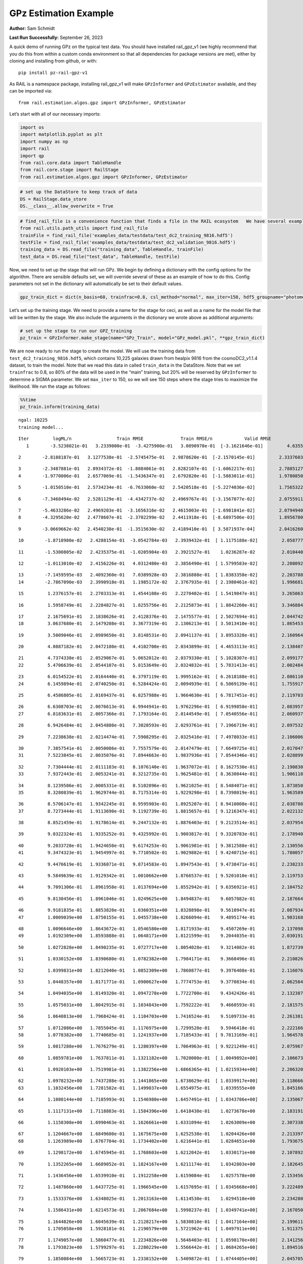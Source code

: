 GPz Estimation Example
======================

**Author:** Sam Schmidt

**Last Run Successfully:** September 26, 2023

A quick demo of running GPz on the typical test data. You should have
installed rail_gpz_v1 (we highly recommend that you do this from within
a custom conda environment so that all dependencies for package versions
are met), either by cloning and installing from github, or with:

::

   pip install pz-rail-gpz-v1

As RAIL is a namespace package, installing rail_gpz_v1 will make
``GPzInformer`` and ``GPzEstimator`` available, and they can be imported
via:

::

   from rail.estimation.algos.gpz import GPzInformer, GPzEstimator

Let’s start with all of our necessary imports:

.. code:: ipython3

    import os
    import matplotlib.pyplot as plt
    import numpy as np
    import rail
    import qp
    from rail.core.data import TableHandle
    from rail.core.stage import RailStage
    from rail.estimation.algos.gpz import GPzInformer, GPzEstimator

.. code:: ipython3

    # set up the DataStore to keep track of data
    DS = RailStage.data_store
    DS.__class__.allow_overwrite = True

.. code:: ipython3

    # find_rail_file is a convenience function that finds a file in the RAIL ecosystem   We have several example data files that are copied with RAIL that we can use for our example run, let's grab those files, one for training/validation, and the other for testing:
    from rail.utils.path_utils import find_rail_file
    trainFile = find_rail_file('examples_data/testdata/test_dc2_training_9816.hdf5')
    testFile = find_rail_file('examples_data/testdata/test_dc2_validation_9816.hdf5')
    training_data = DS.read_file("training_data", TableHandle, trainFile)
    test_data = DS.read_file("test_data", TableHandle, testFile)

Now, we need to set up the stage that will run GPz. We begin by defining
a dictionary with the config options for the algorithm. There are
sensible defaults set, we will override several of these as an example
of how to do this. Config parameters not set in the dictionary will
automatically be set to their default values.

.. code:: ipython3

    gpz_train_dict = dict(n_basis=60, trainfrac=0.8, csl_method="normal", max_iter=150, hdf5_groupname="photometry") 

Let’s set up the training stage. We need to provide a name for the stage
for ceci, as well as a name for the model file that will be written by
the stage. We also include the arguments in the dictionary we wrote
above as additional arguments:

.. code:: ipython3

    # set up the stage to run our GPZ_training
    pz_train = GPzInformer.make_stage(name="GPz_Train", model="GPz_model.pkl", **gpz_train_dict)

We are now ready to run the stage to create the model. We will use the
training data from ``test_dc2_training_9816.hdf5``, which contains
10,225 galaxies drawn from healpix 9816 from the cosmoDC2_v1.1.4
dataset, to train the model. Note that we read this data in called
``train_data`` in the DataStore. Note that we set ``trainfrac`` to 0.8,
so 80% of the data will be used in the “main” training, but 20% will be
reserved by ``GPzInformer`` to determine a SIGMA parameter. We set
``max_iter`` to 150, so we will see 150 steps where the stage tries to
maximize the likelihood. We run the stage as follows:

.. code:: ipython3

    %%time
    pz_train.inform(training_data)


.. parsed-literal::

    ngal: 10225
    training model...


.. parsed-literal::

    Iter	 logML/n 		 Train RMSE		 Train RMSE/n		 Valid RMSE		 Valid MLL		 Time    
       1	-3.5238021e-01	 3.2339000e-01	-3.4275900e-01	 3.0890970e-01	[-3.1621646e-01]	 4.6355295e-01


.. parsed-literal::

       2	-2.8188187e-01	 3.1277538e-01	-2.5745475e-01	 2.9878620e-01	[-2.1570145e-01]	 2.3337603e-01


.. parsed-literal::

       3	-2.3487881e-01	 2.8934372e-01	-1.8884061e-01	 2.8282107e-01	[-1.6062217e-01]	 2.7885127e-01
       4	-1.9770006e-01	 2.6577069e-01	-1.5436347e-01	 2.6792820e-01	[-1.5883011e-01]	 1.9780850e-01


.. parsed-literal::

       5	-1.0150510e-01	 2.5734234e-01	-6.7633060e-02	 2.5420518e-01	[-5.2274036e-02]	 1.7565322e-01


.. parsed-literal::

       6	-7.3468494e-02	 2.5281129e-01	-4.4342737e-02	 2.4969767e-01	[-3.1567077e-02]	 2.0755911e-01


.. parsed-literal::

       7	-5.4633286e-02	 2.4969203e-01	-3.1656316e-02	 2.4615003e-01	[-1.6981841e-02]	 2.0794940e-01
       8	-4.3295620e-02	 2.4778607e-01	-2.3702299e-02	 2.4411918e-01	[-8.6897506e-03]	 1.8956780e-01


.. parsed-literal::

       9	-3.0669662e-02	 2.4540238e-01	-1.3515630e-02	 2.4189410e-01	[ 3.5871937e-04]	 2.0416260e-01


.. parsed-literal::

      10	-1.8718980e-02	 2.4288154e-01	-3.0542784e-03	 2.3939432e-01	[ 1.1175188e-02]	 2.0587778e-01


.. parsed-literal::

      11	-1.5300805e-02	 2.4235375e-01	-1.0205904e-03	 2.3921527e-01	  1.0236287e-02 	 2.0104408e-01


.. parsed-literal::

      12	-1.0113010e-02	 2.4156226e-01	 4.0312480e-03	 2.3856490e-01	[ 1.5799583e-02]	 2.2080922e-01


.. parsed-literal::

      13	-7.1459595e-03	 2.4092360e-01	 7.0389928e-03	 2.3816888e-01	[ 1.8383358e-02]	 2.2037888e-01
      14	-2.7867090e-03	 2.3990918e-01	 1.1985172e-02	 2.3767935e-01	[ 2.1980461e-02]	 1.9966817e-01


.. parsed-literal::

      15	 1.2376157e-01	 2.2703313e-01	 1.4544108e-01	 2.2270402e-01	[ 1.5419047e-01]	 3.2650638e-01


.. parsed-literal::

      16	 1.5958749e-01	 2.2284827e-01	 1.8255756e-01	 2.2125873e-01	[ 1.8842260e-01]	 3.3468843e-01


.. parsed-literal::

      17	 2.1675691e-01	 2.1838626e-01	 2.4128376e-01	 2.1475577e-01	[ 2.5027694e-01]	 2.0447421e-01
      18	 3.0637680e-01	 2.1479208e-01	 3.3677319e-01	 2.1306213e-01	[ 3.5013410e-01]	 1.8654537e-01


.. parsed-literal::

      19	 3.5009046e-01	 2.0989650e-01	 3.8148531e-01	 2.0941137e-01	[ 3.8953328e-01]	 2.1609640e-01


.. parsed-literal::

      20	 4.0887182e-01	 2.0472180e-01	 4.4102700e-01	 2.0343899e-01	[ 4.4653113e-01]	 2.1384072e-01


.. parsed-literal::

      21	 4.7374338e-01	 2.0529067e-01	 5.0652012e-01	 2.0379330e-01	[ 5.1028307e-01]	 2.0991778e-01
      22	 5.4706639e-01	 2.0544107e-01	 5.8153649e-01	 2.0324832e-01	[ 5.7831413e-01]	 2.0024848e-01


.. parsed-literal::

      23	 6.0154522e-01	 2.0164440e-01	 6.3797119e-01	 1.9995162e-01	[ 6.2618188e-01]	 2.0861101e-01
      24	 6.1459894e-01	 2.0740250e-01	 6.5284424e-01	 2.0094939e-01	[ 6.5069139e-01]	 1.7559171e-01


.. parsed-literal::

      25	 6.4586805e-01	 2.0169437e-01	 6.8257988e-01	 1.9664630e-01	[ 6.7817451e-01]	 2.1197033e-01


.. parsed-literal::

      26	 6.6308703e-01	 2.0076613e-01	 6.9944941e-01	 1.9762296e-01	[ 6.9199858e-01]	 2.0839572e-01
      27	 6.8183631e-01	 2.0057366e-01	 7.1793164e-01	 2.0144549e-01	[ 7.0540556e-01]	 2.0609379e-01


.. parsed-literal::

      28	 6.9426484e-01	 2.0454880e-01	 7.3020593e-01	 2.0293761e-01	[ 7.1966719e-01]	 2.0975327e-01


.. parsed-literal::

      29	 7.2238638e-01	 2.0214474e-01	 7.5908295e-01	 2.0325416e-01	[ 7.4978033e-01]	 2.1060061e-01


.. parsed-literal::

      30	 7.3857541e-01	 2.0050086e-01	 7.7557579e-01	 2.0147479e-01	[ 7.6649725e-01]	 2.0170474e-01
      31	 7.5223845e-01	 2.0035076e-01	 7.8944663e-01	 1.9837936e-01	[ 7.8544346e-01]	 2.0288992e-01


.. parsed-literal::

      32	 7.7304444e-01	 2.0111183e-01	 8.1076140e-01	 1.9637072e-01	[ 8.1627530e-01]	 2.1908307e-01
      33	 7.9372443e-01	 2.0053241e-01	 8.3212735e-01	 1.9625481e-01	[ 8.3630044e-01]	 1.9061184e-01


.. parsed-literal::

      34	 8.1239506e-01	 2.0005331e-01	 8.5102896e-01	 1.9621025e-01	[ 8.5484071e-01]	 1.8738508e-01
      35	 8.3280839e-01	 1.9629744e-01	 8.7175314e-01	 1.9229298e-01	[ 8.7398019e-01]	 1.9635892e-01


.. parsed-literal::

      36	 8.5706147e-01	 1.9342245e-01	 8.9595903e-01	 1.8925207e-01	[ 8.9410008e-01]	 2.0387888e-01
      37	 8.7273444e-01	 1.9113690e-01	 9.1192739e-01	 1.8815657e-01	[ 9.1216347e-01]	 2.0221329e-01


.. parsed-literal::

      38	 8.8521459e-01	 1.9178614e-01	 9.2447132e-01	 1.8876403e-01	[ 9.2123514e-01]	 2.0379543e-01


.. parsed-literal::

      39	 9.0322324e-01	 1.9335252e-01	 9.4325992e-01	 1.9003817e-01	[ 9.3320783e-01]	 2.1789408e-01


.. parsed-literal::

      40	 9.2033728e-01	 1.9424650e-01	 9.6174253e-01	 1.9061981e-01	[ 9.3812588e-01]	 2.1305561e-01
      41	 9.3474323e-01	 1.9454997e-01	 9.7710502e-01	 1.9029882e-01	[ 9.4240715e-01]	 1.7800570e-01


.. parsed-literal::

      42	 9.4476619e-01	 1.9336871e-01	 9.8714583e-01	 1.8947543e-01	[ 9.4738471e-01]	 2.2382331e-01


.. parsed-literal::

      43	 9.5849639e-01	 1.9129342e-01	 1.0010662e+00	 1.8766537e-01	[ 9.5201010e-01]	 2.1197534e-01


.. parsed-literal::

      44	 9.7091306e-01	 1.8961958e-01	 1.0137694e+00	 1.8552942e-01	[ 9.6356921e-01]	 2.1047521e-01


.. parsed-literal::

      45	 9.8130456e-01	 1.8961046e-01	 1.0249625e+00	 1.8494837e-01	  9.6057082e-01 	 2.1876645e-01


.. parsed-literal::

      46	 9.9181835e-01	 1.8853820e-01	 1.0360351e+00	 1.8328898e-01	  9.5610947e-01 	 2.0879340e-01
      47	 1.0009039e+00	 1.8750155e-01	 1.0455738e+00	 1.8266094e-01	  9.4895174e-01 	 1.9831681e-01


.. parsed-literal::

      48	 1.0096646e+00	 1.8643672e-01	 1.0546580e+00	 1.8171933e-01	  9.4507269e-01 	 2.1370983e-01
      49	 1.0192309e+00	 1.8593888e-01	 1.0648171e+00	 1.8121599e-01	  9.2044035e-01 	 2.0301914e-01


.. parsed-literal::

      50	 1.0272828e+00	 1.8490235e-01	 1.0727717e+00	 1.8054028e-01	  9.3214082e-01 	 1.8727398e-01


.. parsed-literal::

      51	 1.0330152e+00	 1.8390680e-01	 1.0782382e+00	 1.7984171e-01	  9.3668496e-01 	 2.2108269e-01


.. parsed-literal::

      52	 1.0399831e+00	 1.8212040e-01	 1.0852309e+00	 1.7860877e-01	  9.3976408e-01 	 2.1160769e-01


.. parsed-literal::

      53	 1.0448357e+00	 1.8171771e-01	 1.0900627e+00	 1.7774753e-01	  9.3770834e-01 	 2.0625043e-01


.. parsed-literal::

      54	 1.0494035e+00	 1.8149320e-01	 1.0947278e+00	 1.7722700e-01	  9.4342426e-01 	 2.1323872e-01


.. parsed-literal::

      55	 1.0575031e+00	 1.8042915e-01	 1.1034843e+00	 1.7592222e-01	  9.4660593e-01 	 2.1815753e-01


.. parsed-literal::

      56	 1.0640813e+00	 1.7968424e-01	 1.1104703e+00	 1.7416524e-01	  9.5109733e-01 	 2.2613811e-01


.. parsed-literal::

      57	 1.0712086e+00	 1.7855045e-01	 1.1176975e+00	 1.7299520e-01	  9.5946418e-01 	 2.2221661e-01
      58	 1.0778382e+00	 1.7740685e-01	 1.1241937e+00	 1.7185433e-01	[ 9.7813169e-01]	 1.9645786e-01


.. parsed-literal::

      59	 1.0817288e+00	 1.7676279e-01	 1.1280397e+00	 1.7064963e-01	[ 9.9221249e-01]	 2.0759678e-01


.. parsed-literal::

      60	 1.0859781e+00	 1.7637811e-01	 1.1321182e+00	 1.7020000e-01	[ 1.0049892e+00]	 2.1066737e-01


.. parsed-literal::

      61	 1.0920103e+00	 1.7519981e-01	 1.1382256e+00	 1.6866365e-01	[ 1.0215934e+00]	 2.2063208e-01


.. parsed-literal::

      62	 1.0978232e+00	 1.7437288e-01	 1.1441865e+00	 1.6738629e-01	[ 1.0339917e+00]	 2.1186662e-01
      63	 1.1032456e+00	 1.7281582e-01	 1.1499037e+00	 1.6554975e-01	  1.0339555e+00 	 1.8451667e-01


.. parsed-literal::

      64	 1.1080144e+00	 1.7185993e-01	 1.1546980e+00	 1.6457491e-01	[ 1.0343786e+00]	 2.1350670e-01


.. parsed-literal::

      65	 1.1117131e+00	 1.7118883e-01	 1.1584396e+00	 1.6418430e-01	  1.0273678e+00 	 2.1831918e-01


.. parsed-literal::

      66	 1.1158308e+00	 1.6990463e-01	 1.1626661e+00	 1.6331094e-01	  1.0263009e+00 	 2.3073387e-01


.. parsed-literal::

      67	 1.1204667e+00	 1.6849600e-01	 1.1675675e+00	 1.6252538e-01	  1.0204426e+00 	 2.2133970e-01
      68	 1.1263989e+00	 1.6767704e-01	 1.1734402e+00	 1.6216441e-01	  1.0284651e+00 	 1.7936754e-01


.. parsed-literal::

      69	 1.1298172e+00	 1.6745945e-01	 1.1768603e+00	 1.6212042e-01	  1.0330171e+00 	 2.1078920e-01


.. parsed-literal::

      70	 1.1352265e+00	 1.6689052e-01	 1.1824167e+00	 1.6211174e-01	  1.0342803e+00 	 2.1826458e-01


.. parsed-literal::

      71	 1.1436456e+00	 1.6539910e-01	 1.1912258e+00	 1.6159084e-01	  1.0257578e+00 	 2.1534562e-01


.. parsed-literal::

      72	 1.1487860e+00	 1.6437725e-01	 1.1966545e+00	 1.6157695e-01	[ 1.0345668e+00]	 3.2224894e-01


.. parsed-literal::

      73	 1.1533376e+00	 1.6348025e-01	 1.2013163e+00	 1.6114530e-01	  1.0294510e+00 	 2.2342801e-01


.. parsed-literal::

      74	 1.1586431e+00	 1.6214573e-01	 1.2067684e+00	 1.5998237e-01	[ 1.0349741e+00]	 2.1670508e-01


.. parsed-literal::

      75	 1.1644826e+00	 1.6045639e-01	 1.2128217e+00	 1.5830810e-01	[ 1.0417164e+00]	 2.1996117e-01
      76	 1.1705058e+00	 1.5928181e-01	 1.2190579e+00	 1.5721962e-01	[ 1.0497911e+00]	 1.9113755e-01


.. parsed-literal::

      77	 1.1749057e+00	 1.5860477e-01	 1.2234826e+00	 1.5646403e-01	[ 1.0598170e+00]	 2.1412563e-01
      78	 1.1793823e+00	 1.5799297e-01	 1.2280229e+00	 1.5566442e-01	[ 1.0684265e+00]	 1.8945169e-01


.. parsed-literal::

      79	 1.1850084e+00	 1.5665723e-01	 1.2338152e+00	 1.5409872e-01	[ 1.0744405e+00]	 2.0457053e-01


.. parsed-literal::

      80	 1.1898710e+00	 1.5607971e-01	 1.2387148e+00	 1.5315326e-01	[ 1.0866471e+00]	 2.2603226e-01


.. parsed-literal::

      81	 1.1932967e+00	 1.5590348e-01	 1.2420194e+00	 1.5268844e-01	[ 1.0909252e+00]	 2.1113729e-01
      82	 1.1981051e+00	 1.5497664e-01	 1.2468301e+00	 1.5202543e-01	[ 1.0911944e+00]	 1.8937492e-01


.. parsed-literal::

      83	 1.2010667e+00	 1.5447183e-01	 1.2499835e+00	 1.5167278e-01	[ 1.1001711e+00]	 2.0759749e-01
      84	 1.2052299e+00	 1.5397627e-01	 1.2541082e+00	 1.5156393e-01	[ 1.1014925e+00]	 1.7393398e-01


.. parsed-literal::

      85	 1.2094720e+00	 1.5342628e-01	 1.2584913e+00	 1.5157840e-01	[ 1.1054150e+00]	 2.1493125e-01


.. parsed-literal::

      86	 1.2126029e+00	 1.5322783e-01	 1.2616554e+00	 1.5167058e-01	[ 1.1054878e+00]	 2.1132445e-01


.. parsed-literal::

      87	 1.2165716e+00	 1.5304823e-01	 1.2659867e+00	 1.5175831e-01	[ 1.1108829e+00]	 2.2271681e-01


.. parsed-literal::

      88	 1.2224662e+00	 1.5280946e-01	 1.2716424e+00	 1.5165046e-01	  1.1002519e+00 	 2.0402193e-01
      89	 1.2245920e+00	 1.5261096e-01	 1.2736742e+00	 1.5118797e-01	  1.1019679e+00 	 1.9197249e-01


.. parsed-literal::

      90	 1.2295126e+00	 1.5216379e-01	 1.2786703e+00	 1.4997623e-01	  1.1049090e+00 	 2.1047449e-01
      91	 1.2315827e+00	 1.5301324e-01	 1.2810677e+00	 1.5010914e-01	  1.0936106e+00 	 1.8031287e-01


.. parsed-literal::

      92	 1.2360939e+00	 1.5236918e-01	 1.2855851e+00	 1.4949065e-01	  1.0964526e+00 	 2.0205474e-01


.. parsed-literal::

      93	 1.2389696e+00	 1.5214655e-01	 1.2885461e+00	 1.4934998e-01	  1.0955694e+00 	 2.0791745e-01
      94	 1.2420325e+00	 1.5221434e-01	 1.2917733e+00	 1.4929061e-01	  1.0920888e+00 	 1.7426038e-01


.. parsed-literal::

      95	 1.2468666e+00	 1.5215943e-01	 1.2968470e+00	 1.4905932e-01	  1.0922826e+00 	 2.2967601e-01


.. parsed-literal::

      96	 1.2511367e+00	 1.5247530e-01	 1.3014250e+00	 1.4875852e-01	  1.0849922e+00 	 2.1292138e-01


.. parsed-literal::

      97	 1.2542143e+00	 1.5219124e-01	 1.3044327e+00	 1.4843300e-01	  1.0874809e+00 	 2.0451784e-01


.. parsed-literal::

      98	 1.2581761e+00	 1.5076412e-01	 1.3085001e+00	 1.4710572e-01	  1.0880535e+00 	 2.0774460e-01
      99	 1.2610459e+00	 1.5059294e-01	 1.3115076e+00	 1.4675035e-01	  1.0999869e+00 	 1.7223191e-01


.. parsed-literal::

     100	 1.2634035e+00	 1.5036471e-01	 1.3138557e+00	 1.4675584e-01	  1.1000821e+00 	 2.1773124e-01
     101	 1.2675961e+00	 1.4941929e-01	 1.3182901e+00	 1.4631376e-01	  1.1045717e+00 	 1.8197656e-01


.. parsed-literal::

     102	 1.2705185e+00	 1.4887737e-01	 1.3213203e+00	 1.4601262e-01	[ 1.1113549e+00]	 2.1605253e-01
     103	 1.2749162e+00	 1.4761673e-01	 1.3258578e+00	 1.4525689e-01	[ 1.1266312e+00]	 1.7921758e-01


.. parsed-literal::

     104	 1.2783468e+00	 1.4728040e-01	 1.3292458e+00	 1.4484307e-01	[ 1.1349356e+00]	 2.0584655e-01


.. parsed-literal::

     105	 1.2805823e+00	 1.4715038e-01	 1.3313037e+00	 1.4466478e-01	[ 1.1369172e+00]	 2.1047592e-01


.. parsed-literal::

     106	 1.2853435e+00	 1.4614967e-01	 1.3359899e+00	 1.4338834e-01	[ 1.1432210e+00]	 2.2249699e-01
     107	 1.2863230e+00	 1.4570759e-01	 1.3371734e+00	 1.4256643e-01	[ 1.1505492e+00]	 1.8878365e-01


.. parsed-literal::

     108	 1.2905276e+00	 1.4538983e-01	 1.3412893e+00	 1.4237717e-01	  1.1499227e+00 	 2.0991397e-01


.. parsed-literal::

     109	 1.2927339e+00	 1.4514503e-01	 1.3435768e+00	 1.4211550e-01	[ 1.1512105e+00]	 2.1276426e-01


.. parsed-literal::

     110	 1.2956820e+00	 1.4465694e-01	 1.3466949e+00	 1.4145560e-01	[ 1.1557759e+00]	 2.1939826e-01
     111	 1.2982123e+00	 1.4463480e-01	 1.3494078e+00	 1.4102462e-01	[ 1.1630071e+00]	 1.7471313e-01


.. parsed-literal::

     112	 1.3011707e+00	 1.4420608e-01	 1.3523752e+00	 1.4032464e-01	[ 1.1709959e+00]	 2.0680737e-01


.. parsed-literal::

     113	 1.3045580e+00	 1.4401809e-01	 1.3556666e+00	 1.3988930e-01	[ 1.1769643e+00]	 2.1088004e-01


.. parsed-literal::

     114	 1.3079413e+00	 1.4377339e-01	 1.3590497e+00	 1.3936778e-01	[ 1.1791602e+00]	 2.0731592e-01


.. parsed-literal::

     115	 1.3102184e+00	 1.4354851e-01	 1.3614580e+00	 1.3908547e-01	[ 1.1819536e+00]	 2.9941154e-01
     116	 1.3133526e+00	 1.4347032e-01	 1.3646732e+00	 1.3903065e-01	  1.1769719e+00 	 1.9852304e-01


.. parsed-literal::

     117	 1.3156864e+00	 1.4326537e-01	 1.3671254e+00	 1.3899360e-01	  1.1726550e+00 	 2.1252036e-01


.. parsed-literal::

     118	 1.3189183e+00	 1.4312264e-01	 1.3705709e+00	 1.3919321e-01	  1.1681434e+00 	 2.1695375e-01
     119	 1.3219024e+00	 1.4261797e-01	 1.3737400e+00	 1.3924167e-01	  1.1632880e+00 	 2.0750403e-01


.. parsed-literal::

     120	 1.3252460e+00	 1.4235218e-01	 1.3771368e+00	 1.3920373e-01	  1.1679438e+00 	 2.1787214e-01


.. parsed-literal::

     121	 1.3292251e+00	 1.4193854e-01	 1.3811247e+00	 1.3926561e-01	  1.1727123e+00 	 2.0694709e-01
     122	 1.3321866e+00	 1.4147699e-01	 1.3840971e+00	 1.3893466e-01	  1.1796631e+00 	 1.7801523e-01


.. parsed-literal::

     123	 1.3350609e+00	 1.4121823e-01	 1.3869817e+00	 1.3891094e-01	  1.1814671e+00 	 2.0313311e-01


.. parsed-literal::

     124	 1.3375596e+00	 1.4080151e-01	 1.3895380e+00	 1.3865857e-01	[ 1.1826446e+00]	 2.2276735e-01


.. parsed-literal::

     125	 1.3395326e+00	 1.4058255e-01	 1.3915288e+00	 1.3845587e-01	[ 1.1829428e+00]	 2.1468639e-01
     126	 1.3438184e+00	 1.3998865e-01	 1.3959511e+00	 1.3776309e-01	[ 1.1887566e+00]	 1.9921279e-01


.. parsed-literal::

     127	 1.3462478e+00	 1.3952847e-01	 1.3985500e+00	 1.3759416e-01	  1.1882496e+00 	 3.1364536e-01


.. parsed-literal::

     128	 1.3494080e+00	 1.3918801e-01	 1.4017613e+00	 1.3710919e-01	[ 1.1935472e+00]	 2.0766592e-01


.. parsed-literal::

     129	 1.3529552e+00	 1.3882818e-01	 1.4053035e+00	 1.3659991e-01	[ 1.2010009e+00]	 2.1468520e-01


.. parsed-literal::

     130	 1.3557373e+00	 1.3849963e-01	 1.4081317e+00	 1.3647752e-01	  1.1993335e+00 	 2.0949674e-01


.. parsed-literal::

     131	 1.3584586e+00	 1.3835599e-01	 1.4107549e+00	 1.3643620e-01	[ 1.2034458e+00]	 2.0746398e-01
     132	 1.3606564e+00	 1.3821902e-01	 1.4129179e+00	 1.3643693e-01	[ 1.2049536e+00]	 1.8264627e-01


.. parsed-literal::

     133	 1.3638293e+00	 1.3806132e-01	 1.4161237e+00	 1.3654732e-01	  1.2018946e+00 	 2.0205331e-01


.. parsed-literal::

     134	 1.3671553e+00	 1.3770511e-01	 1.4196824e+00	 1.3608613e-01	  1.1998270e+00 	 2.0170164e-01
     135	 1.3703083e+00	 1.3753464e-01	 1.4229396e+00	 1.3595134e-01	  1.1952324e+00 	 2.0382380e-01


.. parsed-literal::

     136	 1.3738883e+00	 1.3750271e-01	 1.4267815e+00	 1.3553143e-01	  1.1871702e+00 	 2.0852280e-01


.. parsed-literal::

     137	 1.3757949e+00	 1.3739560e-01	 1.4287964e+00	 1.3525940e-01	  1.1861562e+00 	 2.1865821e-01
     138	 1.3774557e+00	 1.3723713e-01	 1.4304129e+00	 1.3506584e-01	  1.1875091e+00 	 1.6802287e-01


.. parsed-literal::

     139	 1.3805616e+00	 1.3695584e-01	 1.4334806e+00	 1.3468711e-01	  1.1900646e+00 	 2.1103191e-01
     140	 1.3827248e+00	 1.3673691e-01	 1.4356914e+00	 1.3440158e-01	  1.1894080e+00 	 2.0179033e-01


.. parsed-literal::

     141	 1.3842417e+00	 1.3670817e-01	 1.4375351e+00	 1.3427522e-01	  1.1815037e+00 	 1.8685031e-01


.. parsed-literal::

     142	 1.3889050e+00	 1.3624250e-01	 1.4420997e+00	 1.3374416e-01	  1.1780019e+00 	 2.1057630e-01


.. parsed-literal::

     143	 1.3905630e+00	 1.3612621e-01	 1.4436926e+00	 1.3360087e-01	  1.1778580e+00 	 2.0984983e-01
     144	 1.3932000e+00	 1.3582334e-01	 1.4463726e+00	 1.3321818e-01	  1.1721876e+00 	 1.8330169e-01


.. parsed-literal::

     145	 1.3964517e+00	 1.3559186e-01	 1.4496529e+00	 1.3275919e-01	  1.1721581e+00 	 2.0800233e-01
     146	 1.3994907e+00	 1.3491591e-01	 1.4528483e+00	 1.3194005e-01	  1.1713850e+00 	 1.9154215e-01


.. parsed-literal::

     147	 1.4023535e+00	 1.3490739e-01	 1.4556176e+00	 1.3182993e-01	  1.1774406e+00 	 2.0441842e-01


.. parsed-literal::

     148	 1.4047570e+00	 1.3475518e-01	 1.4580118e+00	 1.3164543e-01	  1.1813938e+00 	 2.1137786e-01


.. parsed-literal::

     149	 1.4069892e+00	 1.3459764e-01	 1.4602765e+00	 1.3129217e-01	  1.1892463e+00 	 2.1472669e-01


.. parsed-literal::

     150	 1.4098514e+00	 1.3427204e-01	 1.4631874e+00	 1.3097644e-01	  1.1892558e+00 	 2.1041203e-01
    Inserting handle into data store.  model_GPz_Train: inprogress_GPz_model.pkl, GPz_Train
    CPU times: user 2min 5s, sys: 1.28 s, total: 2min 7s
    Wall time: 32 s




.. parsed-literal::

    <rail.core.data.ModelHandle at 0x7fd500d41150>



This should have taken about 30 seconds on a typical desktop computer,
and you should now see a file called ``GPz_model.pkl`` in the directory.
This model file is used by the ``GPzEstimator`` stage to determine our
redshift PDFs for the test set of galaxies. Let’s set up that stage,
again defining a dictionary of variables for the config params:

.. code:: ipython3

    gpz_test_dict = dict(hdf5_groupname="photometry", model="GPz_model.pkl")
    
    gpz_run = GPzEstimator.make_stage(name="gpz_run", **gpz_test_dict)

Let’s run the stage and compute photo-z’s for our test set:

.. code:: ipython3

    %%time
    results = gpz_run.estimate(test_data)


.. parsed-literal::

    Inserting handle into data store.  model: GPz_model.pkl, gpz_run
    Process 0 running estimator on chunk 0 - 10,000
    Process 0 estimating GPz PZ PDF for rows 0 - 10,000


.. parsed-literal::

    Inserting handle into data store.  output_gpz_run: inprogress_output_gpz_run.hdf5, gpz_run


.. parsed-literal::

    Process 0 running estimator on chunk 10,000 - 20,000
    Process 0 estimating GPz PZ PDF for rows 10,000 - 20,000


.. parsed-literal::

    Process 0 running estimator on chunk 20,000 - 20,449
    Process 0 estimating GPz PZ PDF for rows 20,000 - 20,449
    CPU times: user 1.75 s, sys: 39.9 ms, total: 1.79 s
    Wall time: 586 ms


This should be very fast, under a second for our 20,449 galaxies in the
test set. Now, let’s plot a scatter plot of the point estimates, as well
as a few example PDFs. We can get access to the ``qp`` ensemble that was
written via the DataStore via ``results()``

.. code:: ipython3

    ens = results()

.. code:: ipython3

    expdfids = [2, 180, 13517, 18032]
    fig, axs = plt.subplots(4, 1, figsize=(12,10))
    for i, xx in enumerate(expdfids):
        axs[i].set_xlim(0,3)
        ens[xx].plot_native(axes=axs[i])
    axs[3].set_xlabel("redshift", fontsize=15)




.. parsed-literal::

    Text(0.5, 0, 'redshift')




.. image:: ../../../docs/rendered/estimation_examples/06_GPz_files/../../../docs/rendered/estimation_examples/06_GPz_16_1.png


GPzEstimator parameterizes each PDF as a single Gaussian, here we see a
few examples of Gaussians of different widths. Now let’s grab the mode
of each PDF (stored as ancil data in the ensemble) and compare to the
true redshifts from the test_data file:

.. code:: ipython3

    truez = test_data.data['photometry']['redshift']
    zmode = ens.ancil['zmode'].flatten()

.. code:: ipython3

    plt.figure(figsize=(12,12))
    plt.scatter(truez, zmode, s=3)
    plt.plot([0,3],[0,3], 'k--')
    plt.xlabel("redshift", fontsize=12)
    plt.ylabel("z mode", fontsize=12)




.. parsed-literal::

    Text(0, 0.5, 'z mode')




.. image:: ../../../docs/rendered/estimation_examples/06_GPz_files/../../../docs/rendered/estimation_examples/06_GPz_19_1.png


